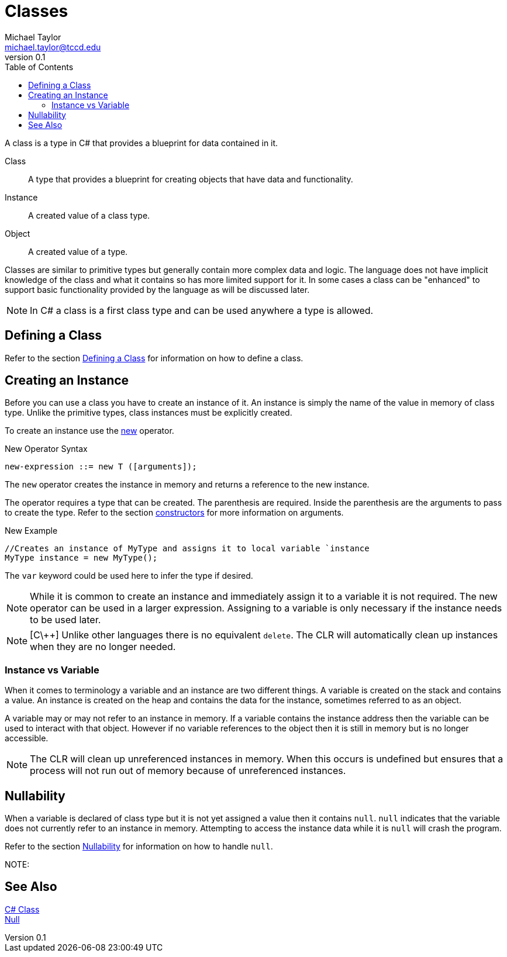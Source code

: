 = Classes
Michael Taylor <michael.taylor@tccd.edu>
v0.1
:toc:

A class is a type in C# that provides a blueprint for data contained in it.

Class::
   A type that provides a blueprint for creating objects that have data and functionality.
Instance::
   A created value of a class type.
Object::
   A created value of a type. 

Classes are similar to primitive types but generally contain more complex data and logic. The language does not have implicit knowledge of the class and what it contains so has more limited support for it. In some cases a class can be "enhanced" to support basic functionality provided by the language as will be discussed later.

NOTE: In C# a class is a first class type and can be used anywhere a type is allowed.

== Defining a Class

Refer to the section link:class-defining.adoc[Defining a Class] for information on how to define a class.

== Creating an Instance

Before you can use a class you have to create an instance of it. An instance is simply the name of the value in memory of class type. Unlike the primitive types, class instances must be explicitly created.

To create an instance use the https://docs.microsoft.com/en-us/dotnet/csharp/language-reference/operators/new-operator[new] operator.

.New Operator Syntax
----
new-expression ::= new T ([arguments]);
----

The `new` operator creates the instance in memory and returns a reference to the new instance.

The operator requires a type that can be created. The parenthesis are required. Inside the parenthesis are the arguments to pass to create the type. Refer to the section link:constructors.adoc[constructors] for more information on arguments.

.New Example
[source,csharp]
----
//Creates an instance of MyType and assigns it to local variable `instance
MyType instance = new MyType();
----

The `var` keyword could be used here to infer the type if desired. 

NOTE: While it is common to create an instance and immediately assign it to a variable it is not required. The new operator can be used in a larger expression. Assigning to a variable is only necessary if the instance needs to be used later.

NOTE: [C\++] Unlike other languages there is no equivalent `delete`. The CLR will automatically clean up instances when they are no longer needed.

=== Instance vs Variable

When it comes to terminology a variable and an instance are two different things. A variable is created on the stack and contains a value. An instance is created on the heap and contains the data for the instance, sometimes referred to as an object. 

A variable may or may not refer to an instance in memory. If a variable contains the instance address then the variable can be used to interact with that object. However if no variable references to the object then it is still in memory but is no longer accessible.

NOTE: The CLR will clean up unreferenced instances in memory. When this occurs is undefined but ensures that a process will not run out of memory because of unreferenced instances.

== Nullability

When a variable is declared of class type but it is not yet assigned a value then it contains `null`. `null` indicates that the variable does not currently refer to an instance in memory. Attempting to access the instance data while it is `null` will crash the program. 

Refer to the section link:nullability.adoc[Nullability] for information on how to handle `null`.

NOTE: 

== See Also
https://docs.microsoft.com/en-us/dotnet/csharp/programming-guide/classes-and-structs/classes[C# Class] +
https://docs.microsoft.com/en-us/dotnet/csharp/language-reference/keywords/null[Null] +